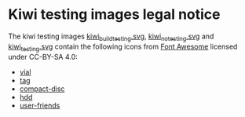 * Kiwi testing images legal notice

The kiwi testing images [[file:./kiwi_build_testing.svg/][kiwi_build_testing.svg]], [[file:./kiwi_no_testing.svg/][kiwi_no_testing.svg]] and
[[file:./kiwi_testing.svg/][kiwi_testing.svg]] contain the following icons from [[https://fontawesome.com/][Font Awesome]] licensed under
CC-BY-SA 4.0:
- [[https://fontawesome.com/v5.15/icons/vial?style=solid][vial]]
- [[https://fontawesome.com/v5.15/icons/tag?style=solid][tag]]
- [[https://fontawesome.com/v5.15/icons/compact-disc?style=solid][compact-disc]]
- [[https://fontawesome.com/v5.15/icons/hdd?style=regular][hdd]]
- [[https://fontawesome.com/v5.15/icons/user-friends?style=solid][user-friends]]
